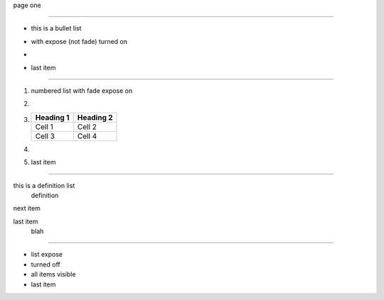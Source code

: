.. style: :transition.name: none

page one

----

.. style:: :list.expose: expose

- this is a bullet list
- with expose (not fade) turned on
- .. image:: sample-image.png
- last item

----

.. style:: :list.expose: fade

1. numbered list with fade expose on
2. .. image:: sample-image.png
3. ========= =========
   Heading 1 Heading 2
   ========= =========
   Cell 1    Cell 2
   Cell 3    Cell 4
   ========= =========
4. .. interpreter::
      :width: 700
      :height: 100
5. last item

----

this is a definition list
  definition

next item
  .. image:: sample-image.png

last item
  blah

----

.. style:: :list.expose: show

- list expose
- turned off
- all items visible
- last item

